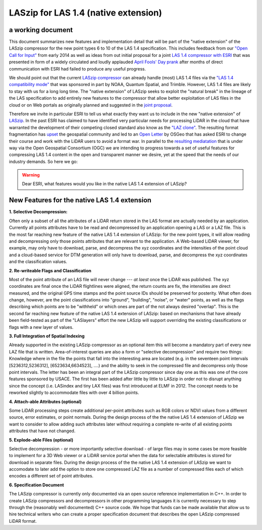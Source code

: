 ===== 
LASzip for LAS 1.4 (native extension)
===== 
a working document 
-------- 
This document summarizes new features and implementation detail that will be part of the "native extension" of the LASzip compressor for the new point types 6 to 10 of the LAS 1.4 specification. This includes feedback from our `"Open Call for Input" <http://rapidlasso.com/2014/01/21/call-for-input-on-compression-of-las-1-4/>`_ from early 2014 as well as ideas from out initial proposal for a joint `LAS 1.4 compressor with ESRI <http://rapidlasso.com/2014/04/01/esri-and-rapidlasso-develop-joint-lidar-compressor/>`_ that was presented in form of a widely circulated and loudly applauded `April Fools' Day prank <http://rapidlasso.com/2014/04/01/esri-and-rapidlasso-develop-joint-lidar-compressor/>`_ after months of direct communication with ESRI had failed to produce any useful progress.

We should point out that the current `LASzip compressor <http://laszip.org>`_ can already handle (most) LAS 1.4 files via the `"LAS 1.4 compatibility mode" <http://rapidlasso.com/2014/10/06/rapidlasso-announces-laszip-compatibility-mode-for-las-1-4/>`_ that was sponsored in part by NOAA, Quantum Spatial, and Trimble. However, LAS 1.4 files are likely to stay with us for a long long time. The "native extension" of LASzip seeks to exploit the "natural break" in the lineage of the LAS specification to add entirely new features to the compressor that allow better exploitation of LAS files in the cloud or on Web portals as originally planned and suggested in the `joint proposal <http://rapidlasso.com/2014/04/01/esri-and-rapidlasso-develop-joint-lidar-compressor/>`_.

Therefore we invite in particular ESRI to tell us what exactly they want us to include in the new "native extension" of `LASzip <http://laszip.org>`_. In the past ESRI has claimed to have identified very particular needs for processing LiDAR in the cloud that have warranted the development of their competing closed standard also know as the `"LAZ clone" <http://rapidlasso.com/2015/02/22/lidar-las-asprs-esri-and-the-laz-clone/>`_. The resulting format fragmentation has `upset <http://rapidlasso.com/2014/11/06/keeping-esri-honest/>`_ the geospatial community and led to an `Open Letter <http://wiki.osgeo.org/wiki/LIDAR_Format_Letter>`_ by OSGeo that has asked ESRI to change their course and work with the LiDAR users to avoid a format war. In parallel to the `resulting mediatation <http://wiki.osgeo.org/wiki/LIDAR_Format_Letter>`_ that is under way via the Open Geospatial Consortium (OGC) we are intending to progress towards a set of useful features for compressing LAS 1.4 content in the open and transparent manner we desire, yet at the speed that the needs of our industry demands. So here we go:

.. warning:: Dear ESRI, what features would you like in the native LAS 1.4 extension of LASzip?

New Features for the native LAS 1.4 extension
-------- 
**1. Selective Decompression:**

Often only a subset of all the attributes of a LiDAR return stored in the LAS format are actually needed by an application. Currently all points attributes have to be read and decompressed by an application opening a LAS or a LAZ file. This is the most far reaching new feature of the native LAS 1.4 extension of LASzip: for the new point types, it will allow reading and decompressing only those points attributes that are relevant to the application. A Web-based LiDAR viewer, for example, may  only have to download, parse, and decompress the xyz coordinates and the intensities of the point cloud and a cloud-based service for DTM generation will only have to download, parse, and decompress the xyz coordinates and the classification values.

**2. Re-writeable Flags and Classification**

Most of the point attribute of an LAS file will never change --- *at laest* once the LiDAR was published. The xyz coordinates are final once the LiDAR flightlines were aligned, the return counts are fix, the intensities are direct measured, and the original GPS time stamps and the point source IDs should be preserved for posterity. What often does change, however, are the point classifications into "ground", "building", "noise", or "water" points, as well as the flags describing which points are to be "withheld" or which ones are part of the not always desired "overlap".  This is the second far reaching new feature of the native LAS 1.4 extension of LASzip: based on mechanisms that have already been field-tested as part of the "LASlayers" effort the new LASzip will support overriding the existing classifications or flags with a new layer of values. 

**3. Full Integration of Spatial Indexing**

Already supported in the existing LASzip compressor as an optional item this will become a mandatory part of every new LAZ file that is written. Area-of-interest queries are also a form or "selective decompression" and require two things: Knowledge where in the file the points that fall into the interesting area are located (e.g. in the seventeen point intervals [5236312,5236312], [6523634,6634523], ....) and the ability to seek in the compressed file and decompress only those point intervals. The letter has been an integral part of the LASzip compressor since day one as this was one of the core features sponsored by USACE. The first has been added after little by little to LASzip in order not to disrupt anything since the concept (i.e. LASindex and tiny LAX files) was first introduced at ELMF in 2012. The concept needs to be reworked slightly to accommodate files with over 4 billion points.

**4. Attach-able Attributes (optional)**

Some LiDAR processing steps create additional per-point attributes such as RGB colors or NDVI values from a different source, error estimates, or point normals. During the design process of the the native LAS 1.4 extension of LASzip we want to consider to allow adding such attributes later without requiring a complete re-write of all existing points attributes that have not changed. 

**5. Explode-able Files (optional)**

Selective decompression - or more importantly selective download - of large files may in some cases be more feasible to implement for a 3D Web viewer or a LiDAR service portal when the data for selectable attributes is stored for download in separate files. During the design process of the the native LAS 1.4 extension of LASzip we want to accomodate to later add the option to store one compressed LAZ file as a number of compressed files each of which encodes a different set of point attributes.  

**6. Specification Document**

The LASzip compressor is currently only documented via an open source reference implementation in C++. In order to create LASzip compressors and decompressors in other programming languages it is currently necessary to step through the (reasonably well documented) C++ source code. We hope that funds can be made available that allow us to hire technical writers who can create a proper specification document that describes the open LASzip compressed LiDAR format.
